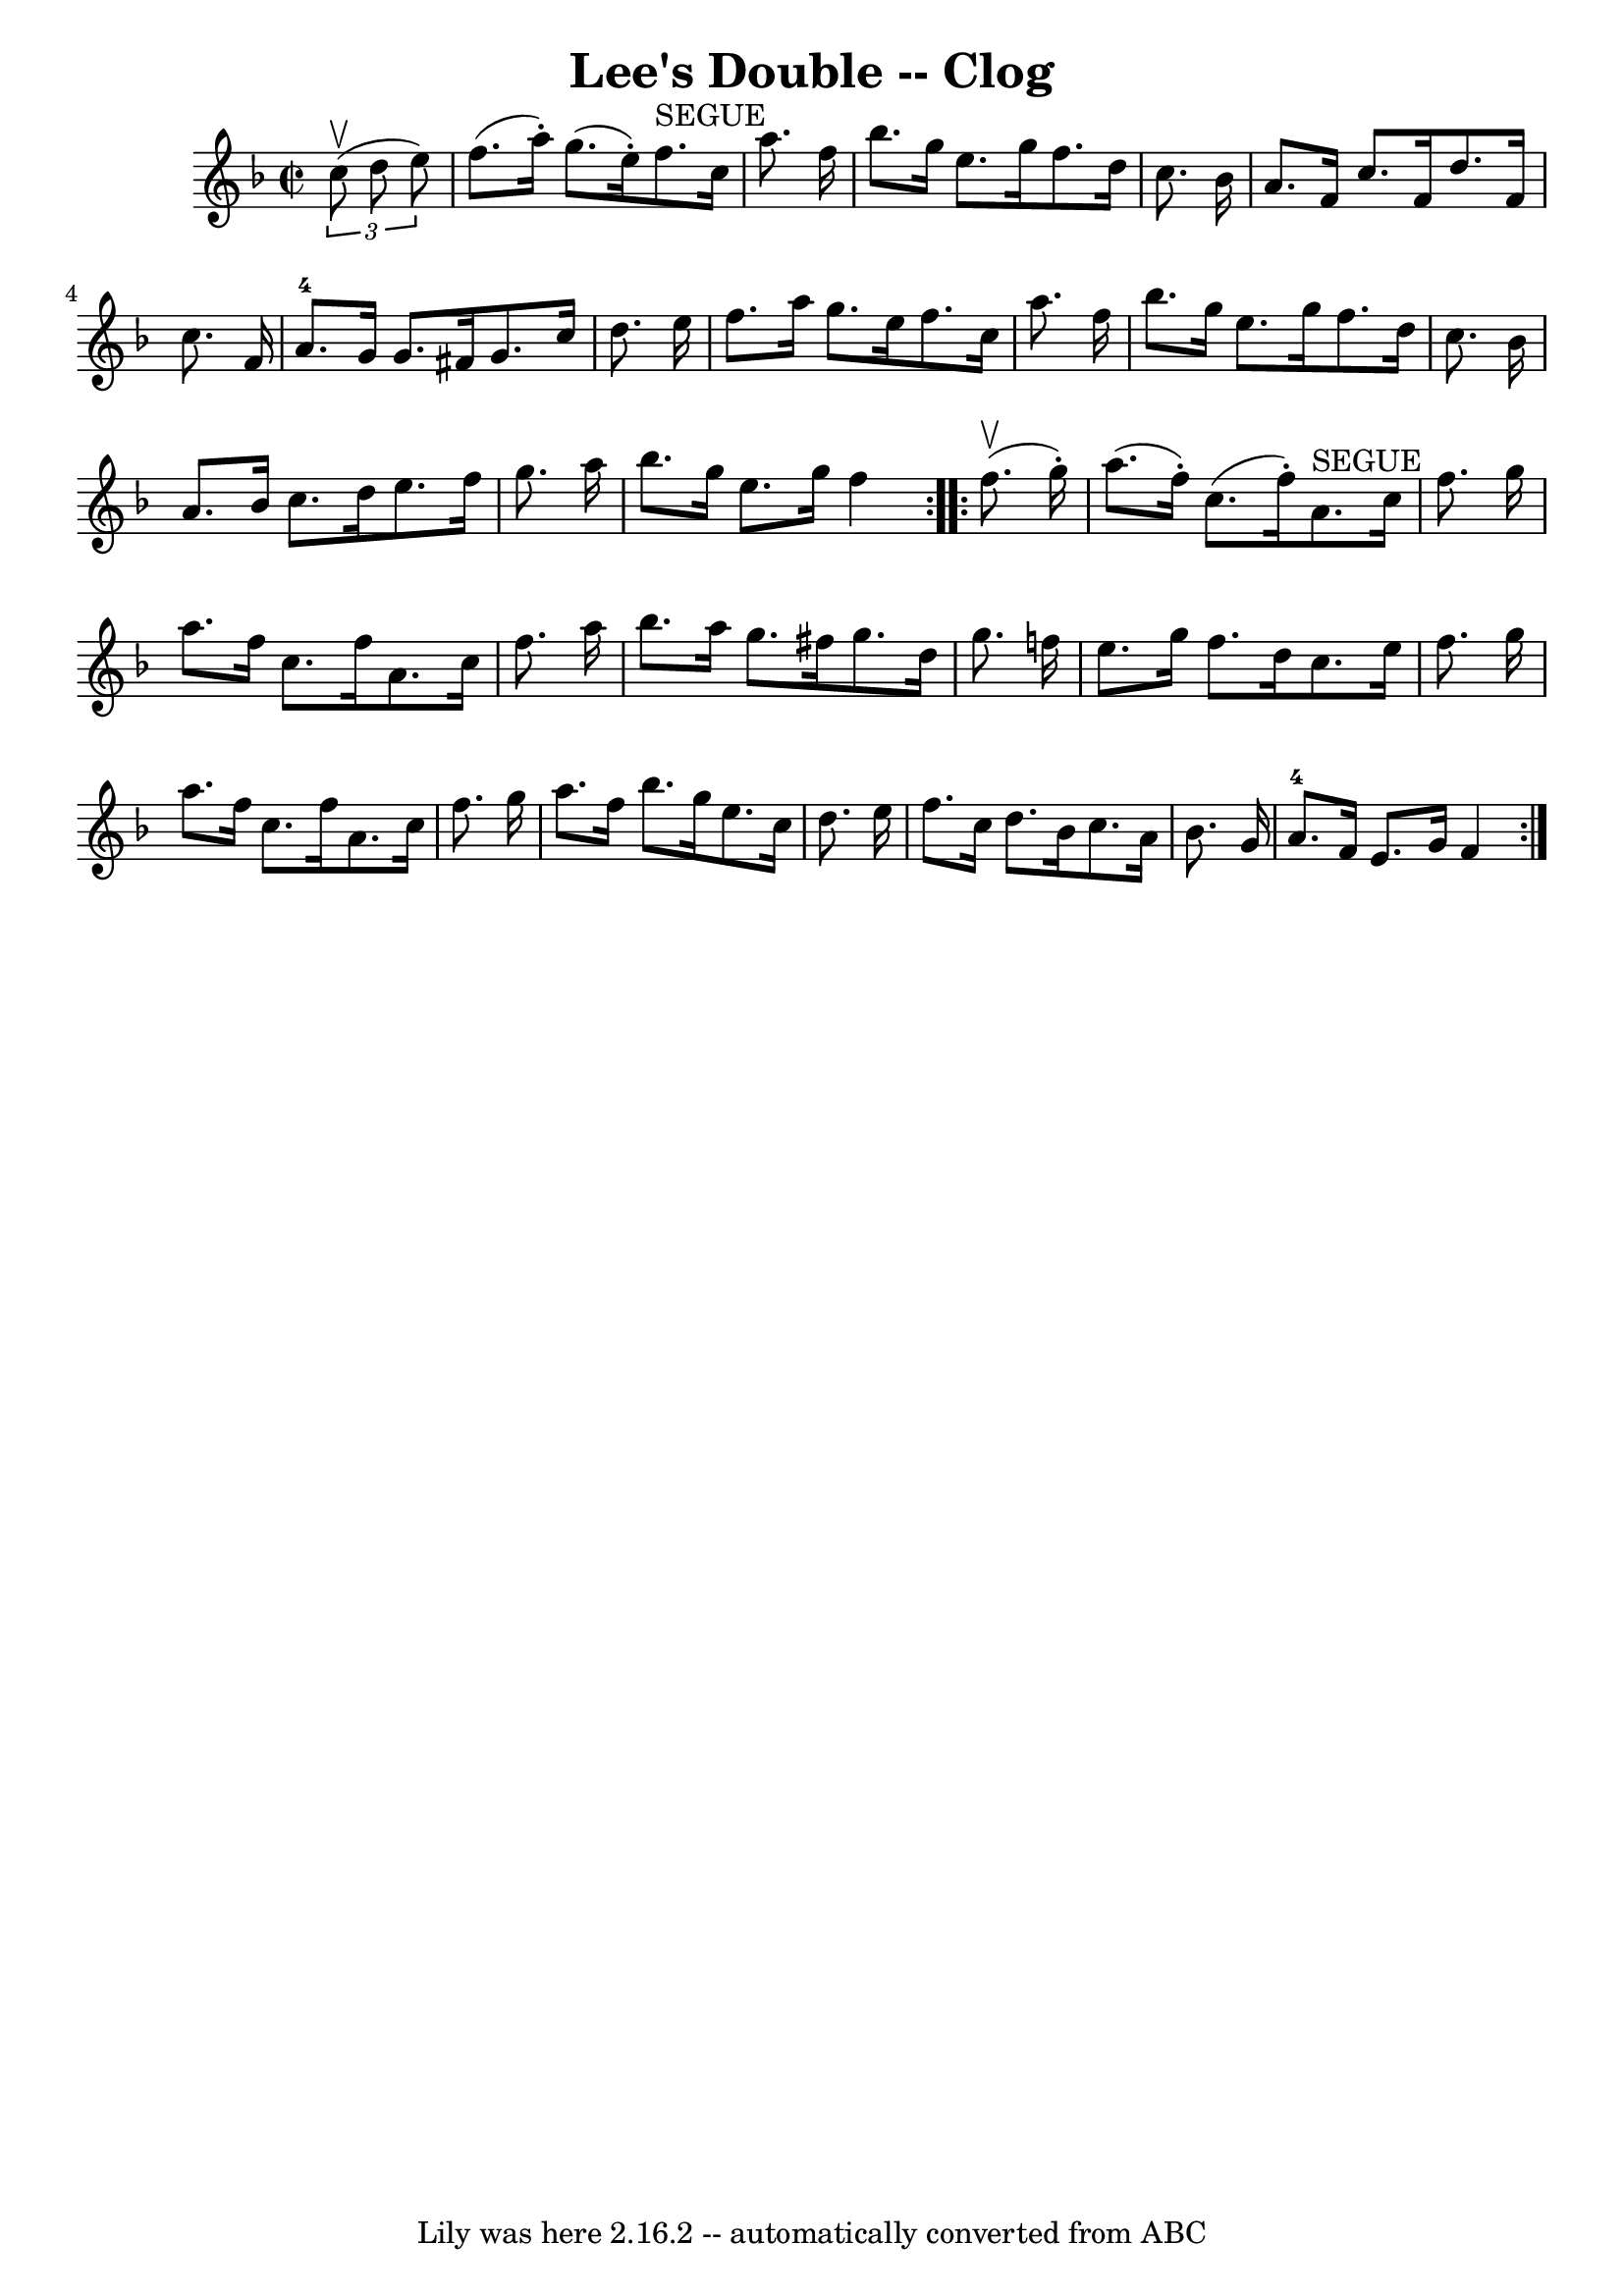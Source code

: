 \version "2.7.40"
\header {
	book = "Ryan's Mammoth Collection"
	crossRefNumber = "1"
	footnotes = "\\\\160 956"
	tagline = "Lily was here 2.16.2 -- automatically converted from ABC"
	title = "Lee's Double -- Clog"
}
voicedefault =  {
\set Score.defaultBarType = "empty"

\repeat volta 2 {
\override Staff.TimeSignature #'style = #'C
 \time 2/2 \key f \major   \times 2/3 {   c''8 ^\upbow(   d''8    e''8  -) }   
\bar "|"     f''8. (   a''16 -. -)   g''8. (   e''16 -. -)     f''8. ^"SEGUE"   
c''16    a''8.    f''16    \bar "|"   bes''8.    g''16    e''8.    g''16    
f''8.    d''16    c''8.    bes'16    \bar "|"     a'8.    f'16    c''8.    f'16 
   d''8.    f'16    c''8.    f'16    \bar "|"     a'8.-4   g'16    g'8.    
fis'16    g'8.    c''16    d''8.    e''16    \bar "|"     f''8.    a''16    
g''8.    e''16    f''8.    c''16    a''8.    f''16    \bar "|"   bes''8.    
g''16    e''8.    g''16    f''8.    d''16    c''8.    bes'16    \bar "|"   a'8. 
   bes'16    c''8.    d''16    e''8.    f''16    g''8.    a''16    \bar "|"     
bes''8.    g''16    e''8.    g''16    f''4  }     \repeat volta 2 {   f''8. 
^\upbow(   g''16 -. -) \bar "|"     a''8. (   f''16 -. -)   c''8. (   f''16 -. 
-)     a'8. ^"SEGUE"   c''16    f''8.    g''16    \bar "|"   a''8.    f''16    
c''8.    f''16    a'8.    c''16    f''8.    a''16    \bar "|"     bes''8.    
a''16    g''8.    fis''16    g''8.    d''16    g''8.    f''!16    \bar "|"   
e''8.    g''16    f''8.    d''16    c''8.    e''16    f''8.    g''16    
\bar "|"     a''8.    f''16    c''8.    f''16    a'8.    c''16    f''8.    
g''16    \bar "|"   a''8.    f''16    bes''8.    g''16    e''8.    c''16    
d''8.    e''16    \bar "|"   f''8.    c''16    d''8.    bes'16    c''8.    a'16 
   bes'8.    g'16    \bar "|"       a'8.-4   f'16    e'8.    g'16    f'4  }  
 
}

\score{
    <<

	\context Staff="default"
	{
	    \voicedefault 
	}

    >>
	\layout {
	}
	\midi {}
}
